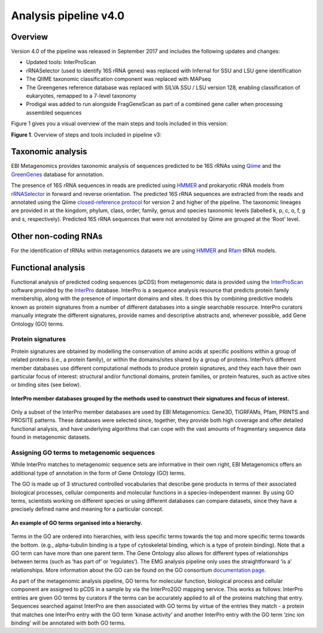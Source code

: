 .. _analysis:

Analysis pipeline v4.0
======================

------------------
Overview
------------------

Version 4.0 of the pipeline was released in September 2017 and includes the following updates and changes:

* Updated tools: InterProScan
* rRNASelector (used to identify 16S rRNA genes) was replaced with Infernal for SSU and LSU gene identification
* The QIIME taxonomic classification component was replaced with MAPseq
* The Greengenes reference database was replaced with SILVA SSU / LSU version 128, enabling classification of eukaryotes, remapped to a 7-level taxonomy
* Prodigal was added to run alongside FragGeneScan as part of a combined gene caller when processing assembled sequences

Figure 1 gives you a visual overview of the main steps and tools included in this version:

.. image:: images/pipeline_v3_overview.png

**Figure 1**. Overview of steps and tools included in pipeline v3: 


------------------
Taxonomic analysis
------------------
EBI Metagenomics provides taxonomic analysis of sequences predicted to be 16S rRNAs using `Qiime <http://qiime.org/>`_ and the `GreenGenes <http://greengenes.secondgenome.com/>`_ database for annotation.

The presence of 16S rRNA sequences in reads are predicted using `HMMER <http://www.hmmer.org>`_ and prokaryotic rRNA models from `rRNASelector <https://www.ncbi.nlm.nih.gov/pubmed/21887657>`_ in forward and reverse orientation. The predicted 16S rRNA sequences are extracted from the reads and annotated using the Qiime `closed-reference protocol <http://qiime.org/tutorials/otu_picking.html>`_ for version 2 and higher of the pipeline. The taxonomic lineages are provided in at the kingdom, phylum, class, order, family, genus and species taxonomic levels (labelled k, p, c, o, f, g and s, respectively). Predicted 16S rRNA sequences that were not annotated by Qiime are grouped at the ‘Root’ level.

---------------------
Other non-coding RNAs
---------------------
For the identification of tRNAs within metagenomics datasets we are using `HMMER <http://www.hmmer.org>`_ and `Rfam <http://rfam.xfam.org/>`_ tRNA models.

-------------------
Functional analysis
-------------------
Functional analysis of predicted coding sequences (pCDS) from metagenomic data is provided using the `InterProScan <https://www.ebi.ac.uk/interpro/interproscan.html>`_ software provided by the `InterPro <https://www.ebi.ac.uk/interpro/>`_ database. InterPro is a sequence analysis resource that predicts protein family membership, along with the presence of important domains and sites. It does this by combining predictive models known as protein signatures from a number of different databases into a single searchable resource. InterPro curators manually integrate the different signatures, provide names and descriptive abstracts and, whenever possible, add Gene Ontology (GO) terms.

Protein signatures
^^^^^^^^^^^^^^^^^^
Protein signatures are obtained by modelling the conservation of amino acids at specific positions within a group of related proteins (i.e., a protein family), or within the domains/sites shared by a group of proteins. InterPro’s different member databases use different computational methods to produce protein signatures, and they each have their own particular focus of interest: structural and/or functional domains, protein families, or protein features, such as active sites or binding sites (see below).

.. figure:: images/interpro.png
   :scale: 50 %
   :align: center

   **InterPro member databases grouped by the methods used to construct their signatures and focus of interest.**

Only a subset of the InterPro member databases are used by EBI Metagenomics: Gene3D, TIGRFAMs, Pfam, PRINTS and PROSITE patterns. These databases were selected since, together, they provide both high coverage and offer detailed functional analysis, and have underlying algorithms that can cope with the vast amounts of fragmentary sequence data found in metagenomic datasets. 


Assigning GO terms to metagenomic sequences
^^^^^^^^^^^^^^^^^^^^^^^^^^^^^^^^^^^^^^^^^^^
While InterPro matches to metagenomic sequence sets are informative in their own right, EBI Metagenomics offers an additional type of annotation in the form of Gene Ontology (GO) terms.

The GO is made up of 3 structured controlled vocabularies that describe gene products in terms of their associated biological processes, cellular components and molecular functions in a species-independent manner. By using GO terms, scientists working on different species or using different databases can compare datasets, since they have a precisely defined name and meaning for a particular concept.

.. figure:: images/go_hier.png
   :align: center

   **An example of GO terms organised into a hierarchy.**

Terms in the GO are ordered into hierarchies, with less specific terms towards the top and more specific terms towards the bottom.  (e.g., alpha-tubulin binding is a type of cytoskeletal binding, which is a type of protein binding). Note that a GO term can have more than one parent term. The Gene Ontology also allows for different types of relationships between terms (such as ‘has part of’ or ‘regulates’). The EMG analysis pipeline only uses the straightforward ‘is a’ relationships. More information about the GO can be found on the GO consortium `documentation page <http://www.geneontology.org/page/documentation>`_.

As part of the metagenomic analysis pipeline, GO terms for molecular function, biological process and cellular component are assigned to pCDS in a sample by via the InterPro2GO mapping service. This works as follows: InterPro entries are given GO terms by curators if the terms can be accurately applied to all of the proteins matching that entry. Sequences searched against InterPro are then associated with GO terms by virtue of the entries they match - a protein that matches one InterPro entry with the GO term ‘kinase activity’ and another InterPro entry with the GO term ‘zinc ion binding’ will be annotated with both GO terms.
